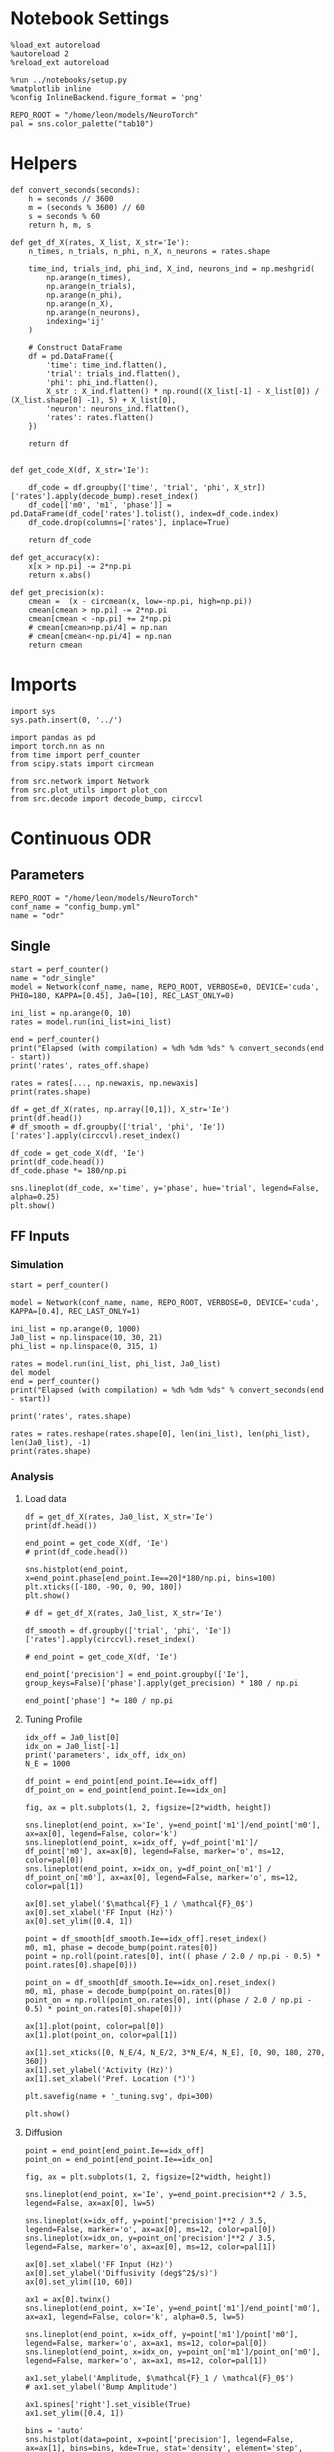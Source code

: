 #+STARTUP: fold
#+PROPERTY: header-args:ipython :results both :exports both :async yes :session odr_single :kernel torch

* Notebook Settings

#+begin_src ipython
  %load_ext autoreload
  %autoreload 2
  %reload_ext autoreload

  %run ../notebooks/setup.py
  %matplotlib inline
  %config InlineBackend.figure_format = 'png'

  REPO_ROOT = "/home/leon/models/NeuroTorch"
  pal = sns.color_palette("tab10")
#+end_src

#+RESULTS:
: The autoreload extension is already loaded. To reload it, use:
:   %reload_ext autoreload
: Python exe
: /home/leon/mambaforge/envs/torch/bin/python

* Helpers
#+begin_src ipython
def convert_seconds(seconds):
    h = seconds // 3600
    m = (seconds % 3600) // 60
    s = seconds % 60
    return h, m, s
#+end_src

#+RESULTS:

#+begin_src ipython
  def get_df_X(rates, X_list, X_str='Ie'):
      n_times, n_trials, n_phi, n_X, n_neurons = rates.shape

      time_ind, trials_ind, phi_ind, X_ind, neurons_ind = np.meshgrid(
          np.arange(n_times),
          np.arange(n_trials),
          np.arange(n_phi),
          np.arange(n_X),
          np.arange(n_neurons),
          indexing='ij'
      )

      # Construct DataFrame
      df = pd.DataFrame({
          'time': time_ind.flatten(),
          'trial': trials_ind.flatten(),
          'phi': phi_ind.flatten(),
          X_str : X_ind.flatten() * np.round((X_list[-1] - X_list[0]) / (X_list.shape[0] -1), 5) + X_list[0],
          'neuron': neurons_ind.flatten(),
          'rates': rates.flatten()
      })

      return df

#+end_src

#+RESULTS:

#+begin_src ipython
  def get_code_X(df, X_str='Ie'):

      df_code = df.groupby(['time', 'trial', 'phi', X_str])['rates'].apply(decode_bump).reset_index()
      df_code[['m0', 'm1', 'phase']] = pd.DataFrame(df_code['rates'].tolist(), index=df_code.index)
      df_code.drop(columns=['rates'], inplace=True)
      
      return df_code
#+end_src

#+RESULTS:

#+begin_src ipython
  def get_accuracy(x):
      x[x > np.pi] -= 2*np.pi
      return x.abs()
#+end_src

#+RESULTS:

#+begin_src ipython
  def get_precision(x):
      cmean =  (x - circmean(x, low=-np.pi, high=np.pi)) 
      cmean[cmean > np.pi] -= 2*np.pi
      cmean[cmean < -np.pi] += 2*np.pi
      # cmean[cmean>np.pi/4] = np.nan
      # cmean[cmean<-np.pi/4] = np.nan
      return cmean
#+end_src

#+RESULTS:

* Imports

#+begin_src ipython
  import sys
  sys.path.insert(0, '../')

  import pandas as pd
  import torch.nn as nn
  from time import perf_counter  
  from scipy.stats import circmean

  from src.network import Network
  from src.plot_utils import plot_con
  from src.decode import decode_bump, circcvl
#+end_src

#+RESULTS:

* Continuous ODR
** Parameters

#+begin_src ipython
  REPO_ROOT = "/home/leon/models/NeuroTorch"
  conf_name = "config_bump.yml"
  name = "odr"
#+end_src

#+RESULTS:

** Single

#+begin_src ipython
  start = perf_counter()
  name = "odr_single"
  model = Network(conf_name, name, REPO_ROOT, VERBOSE=0, DEVICE='cuda', PHI0=180, KAPPA=[0.45], Ja0=[10], REC_LAST_ONLY=0)

  ini_list = np.arange(0, 10)
  rates = model.run(ini_list=ini_list)

  end = perf_counter()
  print("Elapsed (with compilation) = %dh %dm %ds" % convert_seconds(end - start))
  print('rates', rates_off.shape)
#+end_src

#+RESULTS:
: Elapsed (with compilation) = 1.3473523049615324s
: rates (20, 10, 1000)

#+begin_src ipython
  rates = rates[..., np.newaxis, np.newaxis]
  print(rates.shape)
#+end_src

#+RESULTS:
: (20, 10, 1000, 1, 1)

#+begin_src ipython 
  df = get_df_X(rates, np.array([0,1]), X_str='Ie')
  print(df.head())
  # df_smooth = df.groupby(['trial', 'phi', 'Ie'])['rates'].apply(circcvl).reset_index()
#+end_src

#+RESULTS:
:    time  trial  phi   Ie  neuron         rates
: 0     0      0    0  0.0       0  2.313770e-08
: 1     0      0    1  0.0       0  2.992987e-03
: 2     0      0    2  0.0       0  1.167576e-03
: 3     0      0    3  0.0       0  1.333970e-03
: 4     0      0    4  0.0       0  3.000000e-03

#+begin_src ipython  
  df_code = get_code_X(df, 'Ie')
  print(df_code.head())
  df_code.phase *= 180/np.pi
#+end_src

#+RESULTS:
:    time  trial  phi   Ie            m0            m1  phase
: 0     0      0    0  0.0  2.313770e-08  4.627540e-08    0.0
: 1     0      0    1  0.0  2.992987e-03  5.985974e-03    0.0
: 2     0      0    2  0.0  1.167576e-03  2.335151e-03    0.0
: 3     0      0    3  0.0  1.333970e-03  2.667940e-03    0.0
: 4     0      0    4  0.0  3.000000e-03  6.000000e-03    0.0

#+begin_src ipython
  sns.lineplot(df_code, x='time', y='phase', hue='trial', legend=False, alpha=0.25)
  plt.show()
#+end_src

#+RESULTS:
[[file:./.ob-jupyter/951afe83514befc03a5f22e3dc5cfac803d7a7f1.png]]

** FF Inputs
*** Simulation

#+begin_src ipython
  start = perf_counter()  

  model = Network(conf_name, name, REPO_ROOT, VERBOSE=0, DEVICE='cuda', KAPPA=[0.4], REC_LAST_ONLY=1)

  ini_list = np.arange(0, 1000)
  Ja0_list = np.linspace(10, 30, 21)
  phi_list = np.linspace(0, 315, 1)

  rates = model.run(ini_list, phi_list, Ja0_list)
  del model 
  end = perf_counter()
  print("Elapsed (with compilation) = %dh %dm %ds" % convert_seconds(end - start))

  print('rates', rates.shape)
#+end_src

#+RESULTS:
: Elapsed (with compilation) = 0h 0m 38s
: rates (1, 21000, 1000)

#+begin_src ipython
  rates = rates.reshape(rates.shape[0], len(ini_list), len(phi_list), len(Ja0_list), -1)
  print(rates.shape)
#+end_src

#+RESULTS:
: (1, 1000, 1, 21, 1000)

*** Analysis
**** Load data

#+begin_src ipython
  df = get_df_X(rates, Ja0_list, X_str='Ie')
  print(df.head())
#+end_src

#+RESULTS:
:    time  trial  phi    Ie  neuron     rates
: 0     0      0    0  10.0       0  1.939703
: 1     0      0    0  10.0       1  2.264766
: 2     0      0    0  10.0       2  1.681601
: 3     0      0    0  10.0       3  2.723600
: 4     0      0    0  10.0       4  1.038938

#+begin_src ipython
  end_point = get_code_X(df, 'Ie')
  # print(df_code.head())
#+end_src

#+begin_src ipython
  sns.histplot(end_point, x=end_point.phase[end_point.Ie==20]*180/np.pi, bins=100)
  plt.xticks([-180, -90, 0, 90, 180])
  plt.show()
#+end_src

#+RESULTS:
[[file:./.ob-jupyter/47032627536a8c510c3cceb2ad31834a65d9de5b.png]]

#+begin_src ipython 
  # df = get_df_X(rates, Ja0_list, X_str='Ie')

  df_smooth = df.groupby(['trial', 'phi', 'Ie'])['rates'].apply(circcvl).reset_index()

  # end_point = get_code_X(df, 'Ie')

  end_point['precision'] = end_point.groupby(['Ie'], group_keys=False)['phase'].apply(get_precision) * 180 / np.pi

  end_point['phase'] *= 180 / np.pi
#+end_src

#+RESULTS:

**** Tuning Profile

#+begin_src ipython
  idx_off = Ja0_list[0]
  idx_on = Ja0_list[-1]
  print('parameters', idx_off, idx_on)
  N_E = 1000
#+end_src

#+RESULTS:
: parameters 10.0 30.0

#+begin_src ipython
  df_point = end_point[end_point.Ie==idx_off]
  df_point_on = end_point[end_point.Ie==idx_on]

  fig, ax = plt.subplots(1, 2, figsize=[2*width, height])

  sns.lineplot(end_point, x='Ie', y=end_point['m1']/end_point['m0'], ax=ax[0], legend=False, color='k')
  sns.lineplot(end_point, x=idx_off, y=df_point['m1']/ df_point['m0'], ax=ax[0], legend=False, marker='o', ms=12, color=pal[0]) 
  sns.lineplot(end_point, x=idx_on, y=df_point_on['m1'] / df_point_on['m0'], ax=ax[0], legend=False, marker='o', ms=12, color=pal[1])

  ax[0].set_ylabel('$\mathcal{F}_1 / \mathcal{F}_0$')
  ax[0].set_xlabel('FF Input (Hz)')
  ax[0].set_ylim([0.4, 1])

  point = df_smooth[df_smooth.Ie==idx_off].reset_index()
  m0, m1, phase = decode_bump(point.rates[0])
  point = np.roll(point.rates[0], int(( phase / 2.0 / np.pi - 0.5) * point.rates[0].shape[0]))

  point_on = df_smooth[df_smooth.Ie==idx_on].reset_index()  
  m0, m1, phase = decode_bump(point_on.rates[0])
  point_on = np.roll(point_on.rates[0], int((phase / 2.0 / np.pi - 0.5) * point_on.rates[0].shape[0]))

  ax[1].plot(point, color=pal[0])
  ax[1].plot(point_on, color=pal[1])

  ax[1].set_xticks([0, N_E/4, N_E/2, 3*N_E/4, N_E], [0, 90, 180, 270, 360])
  ax[1].set_ylabel('Activity (Hz)')
  ax[1].set_xlabel('Pref. Location (°)')

  plt.savefig(name + '_tuning.svg', dpi=300)

  plt.show()
#+end_src

#+RESULTS:
[[file:./.ob-jupyter/d1dfd8a2b0c20ab1099f0aff935130d6777fbc4c.png]]

**** Diffusion

#+begin_src ipython
  point = end_point[end_point.Ie==idx_off]
  point_on = end_point[end_point.Ie==idx_on]

  fig, ax = plt.subplots(1, 2, figsize=[2*width, height])

  sns.lineplot(end_point, x='Ie', y=end_point.precision**2 / 3.5, legend=False, ax=ax[0], lw=5)

  sns.lineplot(x=idx_off, y=point['precision']**2 / 3.5, legend=False, marker='o', ax=ax[0], ms=12, color=pal[0])
  sns.lineplot(x=idx_on, y=point_on['precision']**2 / 3.5, legend=False, marker='o', ax=ax[0], ms=12, color=pal[1])

  ax[0].set_xlabel('FF Input (Hz)')
  ax[0].set_ylabel('Diffusivity (deg$^2$/s)')
  ax[0].set_ylim([10, 60])

  ax1 = ax[0].twinx()
  sns.lineplot(end_point, x='Ie', y=end_point['m1']/end_point['m0'], ax=ax1, legend=False, color='k', alpha=0.5, lw=5)

  sns.lineplot(end_point, x=idx_off, y=point['m1']/point['m0'], legend=False, marker='o', ax=ax1, ms=12, color=pal[0])
  sns.lineplot(end_point, x=idx_on, y=point_on['m1']/point_on['m0'], legend=False, marker='o', ax=ax1, ms=12, color=pal[1])

  ax1.set_ylabel('Amplitude, $\mathcal{F}_1 / \mathcal{F}_0$')
  # ax1.set_ylabel('Bump Amplitude')

  ax1.spines['right'].set_visible(True)
  ax1.set_ylim([0.4, 1])

  bins = 'auto'
  sns.histplot(data=point, x=point['precision'], legend=False, ax=ax[1], bins=bins, kde=True, stat='density', element='step', alpha=0,color = pal[0])
  sns.histplot(data=point_on, x=point_on['precision'], legend=False, ax=ax[1], bins=bins, kde=True, stat='density', element='step', alpha=0., color=pal[1])
  ax[1].set_xlabel('Corrected Endpoint (°)')
  ax[1].set_ylabel('Density')
  ax[1].set_xlim([-30, 30])
  ax[1].set_ylim([0, 0.06])

  plt.savefig(name + '_diffusion.svg', dpi=300)
  plt.show()
#+end_src

#+RESULTS:
[[file:./.ob-jupyter/8f0ef4aabf1917040d4b5c85bc448bf4ed7b8687.png]]

#+begin_src ipython

#+end_src

#+RESULTS:

* Distracted ODR
** Parameters

#+begin_src ipython
  REPO_ROOT = "/home/leon/models/NeuroTorch"
  conf_name = "config_bump.yml"
  name = "dist_odr"
#+end_src

#+RESULTS:

** Single

#+begin_src ipython
  I1 = [0.0, 0.0]
  PHI1 = 180+90
  SIGMA1 = 0.25
#+end_src

#+RESULTS:

#+begin_src ipython
  start = perf_counter()
  name = "odr_off"
  model = Network(conf_name, name, REPO_ROOT, VERBOSE=0, DEVICE='cuda', KAPPA=[0.4], Ja0=[10], REC_LAST_ONLY=0, N_BATCH=1, VAR_FF=[30000])
  rates_off = model.run()[:,0]
  end = perf_counter()
  print("Elapsed (with compilation) = %dh %dm %ds" % convert_seconds(end - start))
  print('rates', rates_off.shape)
#+end_src

#+RESULTS:
: Elapsed (with compilation) = 1.345799749949947s
: rates (20, 1000)

#+begin_src ipython
  start = perf_counter()
  name = "odr_on"
  model = Network(conf_name, name, REPO_ROOT, VERBOSE=0, DEVICE='cuda', KAPPA=[0.4], Ja0=[30], REC_LAST_ONLY=0, N_BATCH=1, VAR_FF=[30000])
  rates_on = model.run()[:,0]
  end = perf_counter()
  print("Elapsed (with compilation) = %dh %dm %ds" % convert_seconds(end - start))
  print('rates', rates_on.shape)
#+end_src

#+RESULTS:
: Elapsed (with compilation) = 1.3264346839860082s
: rates (20, 1000)

#+begin_src ipython
  width = 7
  golden_ratio = (5**.5 - 1) / 2
  fig, ax = plt.subplots(1, 2, figsize= [1.5*width, width * golden_ratio])

  times = np.linspace(0, 5, rates_off.shape[0])  
  # times = np.arange(0, 5, .1)

  N_E = 1000
  r_min = 0
  r_max = 1.5 * np.max((np.mean(rates_off), np.mean(rates_on)))
  r_max=15

  im = ax[0].imshow(rates_off.T, aspect='auto', cmap='jet',vmin=0, vmax=r_max, extent=[times[0], times[-1], 0, N_E])

  ax[0].set_xlabel('Time (s)')
  ax[0].set_xticks([0, 1, 2, 3, 4, 5])
  ax[0].set_ylabel('Prefered Location (°)')
  ax[0].set_yticks([0, N_E/4, N_E/2, 3*N_E/4, N_E], [0, 90, 180, 270, 360])
  ax[0].set_title('Control')
  ax[0].set_xlim([0, 5])

  ax[0].axvline(1, 0, 1000, ls='--', color='w', lw=2)
  ax[0].axvline(1.5, 0, 1000, ls='--', color='w', lw=2)
  ax[0].axvline(2.5, 0, 1000, ls='--', color='w', lw=2)
  ax[0].axvline(3, 0, 1000, ls='--', color='w', lw=2)

  im = ax[1].imshow(rates_on.T, aspect='auto', cmap='jet',vmin=0, vmax=r_max, extent=[times[0], times[-1], 0, N_E])
  ax[1].set_xlabel('Time (s)')
  ax[1].set_xticks([0, 1, 2, 3, 4, 5])
  ax[1].set_xlim([0, 5])

  ax[1].axvline(1, 0, 1000, ls='--', color='w', lw=2)
  ax[1].axvline(1.5, 0, 1000, ls='--', color='w', lw=2)
  ax[1].axvline(2.5, 0, 1000, ls='--', color='w', lw=2)
  ax[1].axvline(3, 0, 1000, ls='--', color='w', lw=2)

  # ax[1].set_ylabel('Prefered Location (°)')
  # ax[1].set_yticks([0, N_E/4, N_E/2, 3*N_E/4, N_E], [0, 90, 180, 270, 360])
  ax[1].set_yticks([])
  ax[1].set_title('NB Stimulation')

  cbar = plt.colorbar(im, ax=ax[1])
  cbar.set_label("Activity (Hz)")
  cbar.set_ticks([0, 5, 10, 15])
  plt.savefig('./neurons.svg', dpi=300)
  plt.show()

#+end_src

#+RESULTS:
[[file:./.ob-jupyter/285f39185fcf71f900471a22b99ab0e2052119fd.png]]

** Batch

#+begin_src ipython
  I1 = np.array([0.1, 1.0])/2 # mean, variance this truncated gaussian>0
  SIGMA1 = 1.0 # tuning of the distractor
#+end_src

#+RESULTS:

#+begin_src ipython
  start = perf_counter()  
  
  ini_list = np.arange(0, 1000) # list of initializations
  phi_list = np.array([-45, -90, -180, 45, 90, 180]) # list of distractors
  # phi_list = np.array([45, 90, 180])
  Ja0_list = np.array([10, 30]) # list of FF input strength

  model = Network(conf_name, name, REPO_ROOT, VERBOSE=0, DEVICE='cuda', PHI0=0, KAPPA=[0.4], I1=I1, SIGMA1=SIGMA1)
  rates_dist = model.run(ini_list, phi_list, Ja0_list, IF_DIST=1)

  del model 
  end = perf_counter()
  print("Elapsed (with compilation) = %dh %dm %ds" % convert_seconds(end - start))

  print('rates', rates_dist.shape)
#+end_src

#+RESULTS:
: Elapsed (with compilation) = 0h 0m 22s
: rates (1, 12000, 1000)

#+begin_src ipython
  rates_dist = rates_dist.reshape(1, len(ini_list), len(phi_list), len(Ja0_list), -1)
  print(rates_dist.shape)
#+end_src

#+RESULTS:
: (1, 1000, 6, 2, 1000)

#+begin_src ipython
  df = get_df_X(rates_dist, Ja0_list, X_str='Ie')

  end_point = get_code_X(df, 'Ie')

  end_point[end_point.phase.abs()*180/np.pi>45] = np.nan

  end_point['precision'] = end_point.groupby(['phi', 'Ie'], group_keys=False)['phase'].apply(get_precision) * 180 / np.pi

  # end_point[end_point.phase.abs()> 30 * np.pi /180] = np.nan

  end_point['accuracy'] = end_point.phase * 180 / np.pi
  end_point['phase'] *= 180 / np.pi

  end_point.accuracy[end_point.phi==3] *= -1
  end_point.accuracy[end_point.phi==4] *= -1
  end_point.accuracy[end_point.phi==5] *= -1
  # end_point.phi[end_point.phi==6] = 3

  end_point.phi[end_point.phi==3] = 0
  end_point.phi[end_point.phi==4] = 1
  end_point.phi[end_point.phi==5] = 2
  # end_point.phi[end_point.phi==6] = 3

  # end_point[end_point.accuracy.abs()>30] = np.nan
  # end_point[end_point.precision.abs()>30] = np.nan
#+end_src

#+RESULTS:

#+begin_src ipython
  idx_off = Ja0_list[0]
  idx_on = Ja0_list[1]

  point = end_point[end_point.Ie==idx_off]
  point = point[point.phi==0]

  point_on = end_point[end_point.Ie==idx_off]
  point_on = point_on[point_on.phi==1]

  fig, ax = plt.subplots(1, 3, figsize=(2.5 * width, height))
  
  sns.histplot(x=point['phase'], bins=100, ax=ax[0])
  sns.histplot(x=point_on['phase'], bins=100, ax=ax[0])

  sns.histplot(x=point['accuracy'], bins=100, ax=ax[1])
  sns.histplot(x=point_on['accuracy'], bins=100, ax=ax[1])

  sns.histplot(x=point['precision'], bins=100, ax=ax[2])
  sns.histplot(x=point_on['precision'], bins=100, ax=ax[2])
  plt.show()
#+end_src

#+RESULTS:
[[file:./.ob-jupyter/24018c5fc4d397a0c1fdf6c498de8156dbb56d64.png]]

#+RESULTS:
#+begin_src ipython
  fig, ax = plt.subplots(1, 2, figsize=(2 * width, height))
  
  sns.lineplot(end_point, x='phi', y=end_point['accuracy'], marker='o', ax=ax[0], err_style='bars', hue='Ie', legend=False, palette=pal, ms=12)

  ax[0].set_xticks([0, 1, 2], [45, 90, 180,])
  ax[0].set_xlabel('Distance S1/S2 (°)')
  ax[0].set_ylabel('Response Bias (°)')

  sns.lineplot(end_point, x='phi', y=end_point['precision'].abs(), marker='o', ax=ax[1], err_style='bars', hue='Ie', palette=pal, ms=12)
  ax[1].set_xticks([0, 1, 2], [45, 90, 180])
  ax[1].set_xlabel('Distance S1/S2 (°)')
  ax[1].set_ylabel('Response STD (°)')
  ax[1].legend(fontsize='small', frameon=False, labels=['NB off', 'NB on'])

  plt.savefig('distance.svg', dpi=300)
  plt.show()
#+end_src

#+RESULTS:
[[file:./.ob-jupyter/68a86edaf12781e24288436c40d1405d88e917d5.png]]

#+begin_src ipython

#+end_src

#+RESULTS:

* Quenched ODR
** Parameters

#+begin_src ipython
  REPO_ROOT = "/home/leon/models/NeuroTorch"
  conf_name = "config_bump.yml"
  name = "quenched_odr"
#+end_src

#+RESULTS:

** Time

#+begin_src ipython
  ini_list = np.arange(0, 10)
  phi_list = np.linspace(0, 315, 8)
  print(phi_list)
#+end_src

#+RESULTS:
: [  0.  45.  90. 135. 180. 225. 270. 315.]

#+begin_src ipython
  start = perf_counter()  

  model = Network(conf_name, name, REPO_ROOT, VERBOSE=0, KAPPA=[0.4], SIGMA=[0.0], Ja0=[10], REC_LAST_ONLY=0)
  rates = model.run(ini_list=ini_list, phi_list=phi_list)

  end = perf_counter()
  print("Elapsed (with compilation) = %dh %dm %ds" % convert_seconds(end - start))

  print('rates', rates.shape)
#+end_src

#+RESULTS:
: Elapsed (with compilation) = 0h 0m 1s
: rates (20, 80, 1000)

#+begin_src ipython
  start = perf_counter()  

  model = Network(conf_name, name, REPO_ROOT, VERBOSE=0, KAPPA=[0.4], SIGMA=[0.25], Ja0=[10], REC_LAST_ONLY=0, SEED=0)
  rates_dist = model.run(ini_list=ini_list, phi_list=phi_list)

  end = perf_counter()
  print("Elapsed (with compilation) = %dh %dm %ds" % convert_seconds(end - start))

  print('rates', rates_dist.shape)
#+end_src

#+RESULTS:
: Elapsed (with compilation) = 0h 0m 1s
: rates (20, 80, 1000)

#+begin_src ipython
  rates = rates.reshape(rates.shape[0], len(ini_list), len(phi_list), -1)
  print(rates.shape)

  rates_dist = rates_dist.reshape(rates_dist.shape[0], len(ini_list), len(phi_list), -1)
  print(rates_dist.shape)
#+end_src

#+RESULTS:
: (20, 10, 8, 1000)
: (20, 10, 8, 1000)

#+begin_src ipython
  m0, m1, phase = decode_bump(rates)
  m0, m1, phase2 = decode_bump(rates_dist)
  print(phase.shape)
#+end_src

#+RESULTS:
: (20, 10, 8)

#+begin_src ipython
  fig, ax = plt.subplots(1, 2, figsize=[2*width, height]) 
  times = np.linspace(0, 5, phase.shape[0])  
  for i in range(8):
      ax[0].plot(times, phase[:,  i, :] * 180 / np.pi + 180, alpha=.1, color=sns.color_palette("tab10")[2])

  ax[0].set_xlabel("Time (s)")
  ax[0].set_ylabel("Bump Center (°)")
  ax[0].set_yticks([0, 90, 180, 270, 360])
  ax[0].set_xticks([0, 1, 2, 3, 4, 5])
  ax[0].set_xlim([1, 5])

  for i in range(8):
      ax[1].plot(times, phase2[:, i, :] * 180 / np.pi + 180, alpha=.1, color=sns.color_palette("tab10")[3])
  ax[1].set_xlabel("Time (s)")
  ax[1].set_xticks([0, 1, 2, 3, 4, 5])
  ax[1].set_xlim([1, 5])
  ax[1].set_ylabel("Bump Center (°)")
  ax[1].set_yticks([0, 90, 180, 270, 360])

  plt.savefig('phase_heter.svg', dpi=300)
  plt.show()
#+end_src

#+RESULTS:
[[file:./.ob-jupyter/931b17dab72027db84fac1494dc420be20f2fe99.png]]

** Heterogeneity strength
*** helpers

#+begin_src ipython
  def run_X(conf_name, name, X_list, ini_list, phi_list, X_str='Jab', device = 'cuda:0', **kwargs):
      start = perf_counter()

      rates_sigma = []
      for X in X_list:
          rates = []
          for real in real_list:
              model = Network(conf_name, '%s_%s_%.2f' % (name, X_str, X),
                              REPO_ROOT, DEVICE=device, SIGMA=[X], SEED=0, **kwargs)

              rates.append(model.run(ini_list=ini_list, phi_list=phi_list))
              del model
          rates_sigma.append(rates)

      end = perf_counter()

      print("Elapsed (with compilation) = %dh %dm %ds" % convert_seconds(end - start))      

      return np.array(rates_sigma)
#+end_src

#+RESULTS:
*** parameters

#+begin_src ipython
  sigma_list = np.linspace(0, .5, 11)
  real_list = np.arange(0, 1)
  
  ini_list = np.arange(0, 125)
  phi_list = np.linspace(0, 315, 8)

  print(sigma_list)
 #+end_src

#+RESULTS:
: [0.   0.05 0.1  0.15 0.2  0.25 0.3  0.35 0.4  0.45 0.5 ]

*** simulation

#+begin_src ipython
  rates_sigma = run_X(conf_name, name, sigma_list, ini_list, phi_list, X_str='sigma', device='cuda')
  print(rates_sigma.shape)
#+end_src

#+RESULTS:
: Elapsed (with compilation) = 0h 0m 51s
: (11, 1, 1, 1000, 1000)

#+begin_src ipython
  rates = np.moveaxis(rates_sigma, 0, -2)
  rates = rates[:,0]
  print(rates.shape)
#+end_src

#+RESULTS:
: (1, 1000, 11, 1000)

#+begin_src ipython  
  rates = rates.reshape(rates.shape[0], len(ini_list), len(phi_list), len(sigma_list), -1)
  print(rates.shape)
#+end_src

#+RESULTS:
: (1, 125, 8, 11, 1000)

*** Analysis
***** Load data

#+begin_src ipython
    df = get_df_X(rates, sigma_list, X_str='sigma')
    end_point = get_code_X(df, 'sigma')
    #  df_smooth = df.groupby(['time', 'trial', 'phi', 'sigma'])['rates'].apply(circcvl).reset_index()
#+end_src

#+RESULTS:

#+begin_src ipython  
  end_point['precision'] = end_point.groupby(['time', 'phi', 'sigma'], group_keys=False)['phase'].apply(get_precision) * 180 / np.pi
  # end_point['precision'] = end_point.groupby(['trial', 'phi'])['precision'].reset_index()
#+end_src

#+RESULTS:

***** Tuning Profile

#+begin_src ipython
  end_point['mse'] = end_point.precision**2
  end = end_point.groupby(['time', 'sigma']).mean().reset_index()
#+end_src

#+RESULTS:

#+begin_src ipython
    idx_off = sigma_list[0]
    idx_on = sigma_list[-1]
    print('parameters', idx_off, idx_on)
    N_E = 1000
#+end_src

#+RESULTS:
: parameters 0.0 0.5

#+begin_src ipython
  df_point = end_point[end_point.sigma==idx_off]
  df_point_on = end_point[end_point.sigma==idx_on]

  fig, ax = plt.subplots(1, 2, figsize=[2*width, height])

  sns.lineplot(end_point, x='sigma', y=end_point['m1']/end_point['m0'], ax=ax[0], legend=False, marker='o', color='k')
  sns.lineplot(end_point, x=idx_off, y=df_point['m1']/ df_point['m0'], ax=ax[0], legend=False, marker='o', ms=12, color=pal[2]) 
  sns.lineplot(end_point, x=idx_on, y=df_point_on['m1'] / df_point_on['m0'], ax=ax[0], legend=False, marker='o', ms=12, color=pal[3])

  ax[0].set_ylabel('$\mathcal{F}_1 / \mathcal{F}_0$')
  ax[0].set_xlabel('Heterogeneity Strength')
  # ax[0].set_ylim([0.4, 1])

  point = df_smooth[df_smooth.sigma==idx_off].reset_index()
  m0, m1, phase = decode_bump(point.rates[0])
  point = np.roll(point.rates[0], int(( phase / 2.0 / np.pi - 0.5) * point.rates[0].shape[0]))

  point_on = df_smooth[df_smooth.sigma==idx_on].reset_index()  
  m0, m1, phase = decode_bump(point_on.rates[0])
  point_on = np.roll(point_on.rates[0], int((phase / 2.0 / np.pi - 0.5) * point_on.rates[0].shape[0]))

  ax[1].plot(point, color=pal[2])
  ax[1].plot(point_on, color=pal[3])

  ax[1].set_xticks([0, N_E/4, N_E/2, 3*N_E/4, N_E], [0, 90, 180, 270, 360])
  ax[1].set_ylabel('Activity (Hz)')
  ax[1].set_xlabel('Pref. Location (°)')

  plt.savefig(name + '_tuning_sigma.svg', dpi=300)

  plt.show()
#+end_src

#+RESULTS:
:RESULTS:
# [goto error]
#+begin_example
  [0;31m---------------------------------------------------------------------------[0m
  [0;31mAttributeError[0m                            Traceback (most recent call last)
  [0;32m/tmp/ipykernel_322144/2947162115.py[0m in [0;36m?[0;34m()[0m
  [1;32m     10[0m [0max[0m[0;34m[[0m[0;36m0[0m[0;34m][0m[0;34m.[0m[0mset_ylabel[0m[0;34m([0m[0;34m'$\mathcal{F}_1 / \mathcal{F}_0$'[0m[0;34m)[0m[0;34m[0m[0;34m[0m[0m
  [1;32m     11[0m [0max[0m[0;34m[[0m[0;36m0[0m[0;34m][0m[0;34m.[0m[0mset_xlabel[0m[0;34m([0m[0;34m'Heterogeneity Strength'[0m[0;34m)[0m[0;34m[0m[0;34m[0m[0m
  [1;32m     12[0m [0;31m# ax[0].set_ylim([0.4, 1])[0m[0;34m[0m[0;34m[0m[0m
  [1;32m     13[0m [0;34m[0m[0m
  [0;32m---> 14[0;31m [0mpoint[0m [0;34m=[0m [0mdf_smooth[0m[0;34m[[0m[0mdf_smooth[0m[0;34m.[0m[0msigma[0m[0;34m==[0m[0midx_off[0m[0;34m][0m[0;34m.[0m[0mreset_index[0m[0;34m([0m[0;34m)[0m[0;34m[0m[0;34m[0m[0m
  [0m[1;32m     15[0m [0mm0[0m[0;34m,[0m [0mm1[0m[0;34m,[0m [0mphase[0m [0;34m=[0m [0mdecode_bump[0m[0;34m([0m[0mpoint[0m[0;34m.[0m[0mrates[0m[0;34m[[0m[0;36m0[0m[0;34m][0m[0;34m)[0m[0;34m[0m[0;34m[0m[0m
  [1;32m     16[0m [0mpoint[0m [0;34m=[0m [0mnp[0m[0;34m.[0m[0mroll[0m[0;34m([0m[0mpoint[0m[0;34m.[0m[0mrates[0m[0;34m[[0m[0;36m0[0m[0;34m][0m[0;34m,[0m [0mint[0m[0;34m([0m[0;34m([0m [0mphase[0m [0;34m/[0m [0;36m2.0[0m [0;34m/[0m [0mnp[0m[0;34m.[0m[0mpi[0m [0;34m-[0m [0;36m0.5[0m[0;34m)[0m [0;34m*[0m [0mpoint[0m[0;34m.[0m[0mrates[0m[0;34m[[0m[0;36m0[0m[0;34m][0m[0;34m.[0m[0mshape[0m[0;34m[[0m[0;36m0[0m[0;34m][0m[0;34m)[0m[0;34m)[0m[0;34m[0m[0;34m[0m[0m
  [1;32m     17[0m [0;34m[0m[0m

  [0;32m~/mambaforge/envs/torch/lib/python3.10/site-packages/pandas/core/generic.py[0m in [0;36m?[0;34m(self, name)[0m
  [1;32m   6200[0m             [0;32mand[0m [0mname[0m [0;32mnot[0m [0;32min[0m [0mself[0m[0;34m.[0m[0m_accessors[0m[0;34m[0m[0;34m[0m[0m
  [1;32m   6201[0m             [0;32mand[0m [0mself[0m[0;34m.[0m[0m_info_axis[0m[0;34m.[0m[0m_can_hold_identifiers_and_holds_name[0m[0;34m([0m[0mname[0m[0;34m)[0m[0;34m[0m[0;34m[0m[0m
  [1;32m   6202[0m         ):
  [1;32m   6203[0m             [0;32mreturn[0m [0mself[0m[0;34m[[0m[0mname[0m[0;34m][0m[0;34m[0m[0;34m[0m[0m
  [0;32m-> 6204[0;31m         [0;32mreturn[0m [0mobject[0m[0;34m.[0m[0m__getattribute__[0m[0;34m([0m[0mself[0m[0;34m,[0m [0mname[0m[0;34m)[0m[0;34m[0m[0;34m[0m[0m
  [0m
  [0;31mAttributeError[0m: 'DataFrame' object has no attribute 'sigma'
#+end_example
[[file:./.ob-jupyter/f38846c0f36e8a285b5c4240364866d37fe19fa4.png]]
:END:

***** Diffusion

#+begin_src ipython
  point = end[end.sigma==idx_off]
  point_on = end[end.sigma==idx_on]

  fig, ax = plt.subplots(1, 2, figsize=[2*width, height])

  sns.lineplot(end_point, x='sigma', y=end_point.precision**2 / 8.5, legend=False, ax=ax[0])

  sns.lineplot(x=idx_off, y=point.mse / 8.5, legend=False, marker='o', ax=ax[0], ms=12, color=pal[2])
  sns.lineplot(x=idx_on, y=point_on.mse / 8.5, legend=False, marker='o', ax=ax[0], ms=12, color=pal[3])

  ax[0].set_xlabel('Heterogeneity Strength')
  ax[0].set_ylabel('Diffusivity (deg$^2$/s)')
  # ax[0].set_ylim([0, 60])
  #  ax1 = ax[0].twinx()
  # sns.lineplot(end_point, x='sigma', y=end_point['m1']/end_point['m0'], ax=ax1, legend=False, color='k', alpha=0.25)

  # sns.lineplot(end_point, x=idx_off, y=point['m1']/point['m0'], legend=False, marker='o', ax=ax1, ms=12, color=pal[0])
  # sns.lineplot(end_point, x=idx_on, y=point_on['m1']/point_on['m0'], legend=False, marker='o', ax=ax1, ms=12, color=pal[1])

  # ax1.set_ylabel('$\mathcal{F}_1 / \mathcal{F}_0$')
  # ax1.spines['right'].set_visible(True)
  # ax1.set_ylim([0.4, 1])

  # point = df_smooth[df_smooth.sigma==idx_off].reset_index()
  # m0, m1, phase = decode_bump(point.rates[4])
  # point = np.roll(point.rates[4], int(( phase / 2.0 / np.pi - 0.5) * point.rates[4].shape[0]))

  # point_on = df_smooth[df_smooth.sigma==idx_on].reset_index()  
  # m0, m1, phase = decode_bump(point_on.rates[4])
  # point_on = np.roll(point_on.rates[4], int((phase / 2.0 / np.pi - 0.5) * point_on.rates[4].shape[0]))

  # ax[1].plot(point, color=pal[0])
  # ax[1].plot(point_on, color=pal[1])

  # ax[1].set_xticks([0, N_E/4, N_E/2, 3*N_E/4, N_E], [0, 90, 180, 270, 360])
  # ax[1].set_ylabel('Firing Rate (Hz)')
  # ax[1].set_xlabel('Pref. Location (°)')

  point = end_point[end_point.sigma==idx_off]
  point_on = end_point[end_point.sigma==idx_on]

  bins = 'auto'
  sns.histplot(data=point, x=point['precision'], legend=False, ax=ax[1], bins=bins, kde=True, stat='density', element='step', alpha=0, color = pal[2])
  sns.histplot(data=point_on, x=point_on['precision'], legend=False, ax=ax[1], bins=bins, kde=True, stat='density', element='step', alpha=0., color=pal[3])
  ax[1].set_xlabel('Endpoint Deviation (°)')
  ax[1].set_ylabel('Density')
  ax[1].set_xlim([-50, 50])

  plt.savefig(name + '_diffusion_sigma.svg', dpi=300)
  plt.show()
#+end_src

#+RESULTS:
[[file:./.ob-jupyter/7c64303ee3f2b8fdfb37ceaa618b49d86a47483b.png]]

#+begin_src ipython

#+end_src

#+RESULTS:

** FF Inputs
*** Parameters

#+begin_src ipython
  ini_list = np.arange(0, 125)
  Ja0_list = np.linspace(10, 30, 21)
  phi_list = np.linspace(0, 315, 8)
#+end_src

#+RESULTS:

*** Simulations

#+begin_src ipython
  start = perf_counter()  

  model = Network(conf_name, name, REPO_ROOT, VERBOSE=0, DEVICE='cuda', KAPPA=[0.4], SIGMA=[0.2], SEED=0)
  rates = model.run(ini_list, phi_list, Ja0_list)

  end = perf_counter()
  print("Elapsed (with compilation) = %dh %dm %ds" % convert_seconds(end - start))

  print('rates', rates.shape)
#+end_src

#+RESULTS:
: Elapsed (with compilation) = 0h 1m 17s
: rates (1, 21000, 1000)

#+begin_src ipython
  rates = rates.reshape(1, len(ini_list), len(phi_list), len(Ja0_list), -1)
  print(rates.shape)
#+end_src

#+RESULTS:
: (1, 125, 8, 21, 1000)

*** Analysis
**** Load data

#+begin_src ipython 
  df = get_df_X(rates, Ja0_list, X_str='Ie')
  end_point = get_code_X(df, 'Ie')
  df_smooth = df.groupby(['trial', 'phi', 'Ie'])['rates'].apply(circcvl).reset_index()
  end_point['accuracy'] = (end_point.phase - end_point['phi'] / 180 * np.pi) 
  end_point['precision'] = end_point.groupby(['phi', 'Ie'], group_keys=False)['phase'].apply(get_precision) * 180 / np.pi
#+end_src

#+RESULTS:

#+begin_src ipython
  end_point['mse'] = end_point.precision**2
  end = end_point.groupby(['Ie']).mean().reset_index()
#+end_src

#+RESULTS:

#+begin_src ipython
  print(end)
#+end_src

#+RESULTS:
#+begin_example
        Ie  time  trial  phi        m0        m1     phase  accuracy  precision  \
  0   10.0   0.0   62.0  3.5  4.785013  3.704310 -1.081088 -1.142174  -0.000021   
  1   11.0   0.0   62.0  3.5  5.067910  4.232610 -1.074637 -1.135723   0.000113   
  2   12.0   0.0   62.0  3.5  5.347546  4.698253 -1.067877 -1.128963   0.000006   
  3   13.0   0.0   62.0  3.5  5.618010  5.078167 -1.070072 -1.131159  -0.000098   
  4   14.0   0.0   62.0  3.5  5.885165  5.410830 -1.066088 -1.127174  -0.000016   
  5   15.0   0.0   62.0  3.5  6.146102  5.683909 -1.068525 -1.129611   0.000042   
  6   16.0   0.0   62.0  3.5  6.402475  5.910472 -1.071281 -1.132367  -0.000051   
  7   17.0   0.0   62.0  3.5  6.655328  6.084272 -1.075677 -1.136764  -0.000064   
  8   18.0   0.0   62.0  3.5  6.903082  6.216748 -1.079454 -1.140541  -0.000053   
  9   19.0   0.0   62.0  3.5  7.150537  6.307030 -1.089318 -1.150405   0.000023   
  10  20.0   0.0   62.0  3.5  7.393905  6.354116 -1.099493 -1.160580   0.000017   
  11  21.0   0.0   62.0  3.5  7.638804  6.362433 -1.107546 -1.168632  -0.000025   
  12  22.0   0.0   62.0  3.5  7.882992  6.324702 -1.116576 -1.177662  -0.000004   
  13  23.0   0.0   62.0  3.5  8.127407  6.246563 -1.124971 -1.186058  -0.000048   
  14  24.0   0.0   62.0  3.5  8.373670  6.127150 -1.135580 -1.196667   0.000095   
  15  25.0   0.0   62.0  3.5  8.624002  5.962806 -1.139763 -1.200849   0.000023   
  16  26.0   0.0   62.0  3.5  8.876877  5.760449 -1.152731 -1.213818   0.000002   
  17  27.0   0.0   62.0  3.5  9.132929  5.503029 -1.155234 -1.216321   0.000081   
  18  28.0   0.0   62.0  3.5  9.392111  5.206332 -1.160393 -1.221479   0.000007   
  19  29.0   0.0   62.0  3.5  9.656911  4.858795 -1.164165 -1.225252   0.000088   
  20  30.0   0.0   62.0  3.5  9.925751  4.457857 -1.162470 -1.223556  -0.000076   

            mse  
  0   12.264089  
  1   10.660486  
  2    9.139048  
  3    8.298968  
  4    6.711464  
  5    6.645019  
  6    6.341096  
  7    5.671400  
  8    5.303684  
  9    5.421272  
  10   5.488793  
  11   5.456527  
  12   5.475516  
  13   5.378522  
  14   6.049914  
  15   6.501666  
  16   6.891263  
  17   7.177443  
  18   7.017768  
  19   7.910341  
  20   8.570946  
#+end_example

**** Tuning Profile

#+begin_src ipython
  idx_off = Ja0_list[8]
  idx_on = Ja0_list[-1]
  print('parameters', idx_off, idx_on)
  N_E = 1000
#+end_src

#+RESULTS:
: parameters 18.0 30.0

#+begin_src ipython
  df_point = end_point[end_point.Ie==idx_off]
  df_point_on = end_point[end_point.Ie==idx_on]

  fig, ax = plt.subplots(1, 2, figsize=[2*width, height])

  sns.lineplot(end_point, x='Ie', y=end_point['m1']/end_point['m0'], ax=ax[0], legend=False, color='k')
  sns.lineplot(end_point, x=idx_off, y=df_point['m1']/ df_point['m0'], ax=ax[0], legend=False, marker='o', ms=12, color=pal[0]) 
  sns.lineplot(end_point, x=idx_on, y=df_point_on['m1'] / df_point_on['m0'], ax=ax[0], legend=False, marker='o', ms=12, color=pal[1])

  ax[0].set_ylabel('$\mathcal{F}_1 / \mathcal{F}_0$')
  ax[0].set_xlabel('FF Input (Hz)')
  # ax[0].set_ylim([0.4, 1])

  point = df_smooth[df_smooth.Ie==idx_off].reset_index()
  m0, m1, phase = decode_bump(point.rates[0])
  point = np.roll(point.rates[0], int(( phase / 2.0 / np.pi - 0.5) * point.rates[0].shape[0]))

  point_on = df_smooth[df_smooth.Ie==idx_on].reset_index()  
  m0, m1, phase = decode_bump(point_on.rates[0])
  point_on = np.roll(point_on.rates[0], int((phase / 2.0 / np.pi - 0.5) * point_on.rates[0].shape[0]))

  ax[1].plot(point, color=pal[0])
  ax[1].plot(point_on, color=pal[1])
  
  ax[1].set_xticks([0, N_E/4, N_E/2, 3*N_E/4, N_E], [0, 90, 180, 270, 360])
  ax[1].set_ylabel('Activity (Hz)')
  ax[1].set_xlabel('Pref. Location (°)')

  plt.savefig(name + '_tuning.svg', dpi=300)

  plt.show()
#+end_src

#+RESULTS:
[[file:./.ob-jupyter/17b084da2fcf4f9da9650208ca4d8f01f7b55b73.png]]

**** Diffusion

#+begin_src ipython
  point = end_point[end_point.Ie==idx_off]
  point_on = end_point[end_point.Ie==idx_on]

  fig, ax = plt.subplots(1, 2, figsize=[2*width, height])

  sns.lineplot(end_point, x='Ie', y=end_point.precision**2 / 8.5, legend=False, marker='o', ax=ax[0], lw=5)

  sns.lineplot(x=idx_off, y=point['precision']**2 / 8.5, legend=False, marker='o', ax=ax[0], ms=12, color=pal[0])
  sns.lineplot(x=idx_on, y=point_on['precision']**2 / 8.5, legend=False, marker='o', ax=ax[0], ms=12, color=pal[1])

  ax[0].set_xlabel('FF Input (Hz)')
  ax[0].set_ylabel('Diffusivity (deg$^2$/s)')
  # ax[0].set_ylim([0, 10])

  ax1 = ax[0].twinx()
  sns.lineplot(end_point, x='Ie', y=end_point['m1']/end_point['m0'], ax=ax1, legend=False, color='k', alpha=0.5, lw=5)

  sns.lineplot(end_point, x=idx_off, y=point['m1']/point['m0'], legend=False, marker='o', ax=ax1, ms=12, color=pal[0])
  sns.lineplot(end_point, x=idx_on, y=point_on['m1']/point_on['m0'], legend=False, marker='o', ax=ax1, ms=12, color=pal[1])

  ax1.set_ylabel('Amplitude, $\mathcal{F}_1 / \mathcal{F}_0$')
  ax1.spines['right'].set_visible(True)
  # ax1.set_ylim([0.4, 1])

  bins = 'auto'
  sns.histplot(data=point, x=point['precision'], legend=False, ax=ax[1], bins=bins, kde=True, stat='density', element='step', alpha=0,color = pal[0])
  sns.histplot(data=point_on, x=point_on['precision'], legend=False, ax=ax[1], bins=bins, kde=True, stat='density', element='step', alpha=0., color=pal[1])
  ax[1].set_xlabel('Endpoint Deviation (°)')
  ax[1].set_ylabel('Density')
  # ax[1].set_xlim([-30, 30])

  plt.savefig(name + '_diffusion.svg', dpi=300)
  plt.show()
#+end_src

#+RESULTS:
[[file:./.ob-jupyter/df3b6da4baf4e41be100e192521eed8c3483bc93.png]]

#+begin_src ipython

#+end_src

#+RESULTS:


